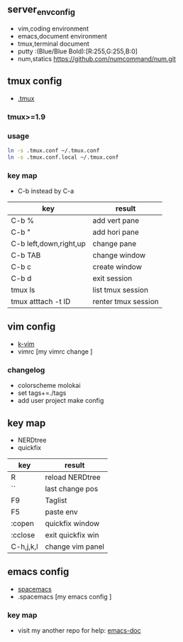 ** server_env_config
- vim,coding environment
- emacs,document environment
- tmux,terminal document
- putty :(Blue/Blue Bold):[R:255,G:255,B:0]
- num,statics [[https://github.com/numcommand/num.git]]

** tmux config
- [[https://github.com/gpakosz/.tmux][.tmux]]
*** tmux>=1.9
*** usage

#+BEGIN_SRC bash
ln -s .tmux.conf ~/.tmux.conf
ln -s .tmux.conf.local ~/.tmux.conf
#+END_SRC

*** key map
- C-b instead by C-a
| key                    | result              |
|------------------------+---------------------|
| C-b %                  | add vert pane       |
| C-b "                  | add hori pane       |
| C-b left,down,right,up | change pane         |
| C-b TAB                | change window       |
| C-b c                  | create window       |
| C-b d                  | exit session        |
| tmux ls                | list tmux session   |
| tmux atttach -t ID     | renter tmux session | 
  
** vim config
- [[https://github.com/wklken/k-vim.git][k-vim]]
- vimrc [my vimrc change ]

*** changelog
- colorscheme molokai
- set tags+=./tags
- add user project make config

** key map
- NERDtree
- quickfix
| key       | result            |
|-----------+-------------------|
| R         | reload NERDtree   |
| ``        | last change pos   |
| F9        | Taglist           |
| F5        | paste env         |
| :copen    | quickfix window   |
| :cclose   | exit quickfix win |
| C-h,j,k,l | change vim panel  |

** emacs config
- [[https://github.com/syl20bnr/spacemacs][spacemacs]]
- .spacemacs [my emacs config ]

*** key map
- visit my another repo for help: [[https://github.com/linghutf/emacs-doc.git][emacs-doc]]

